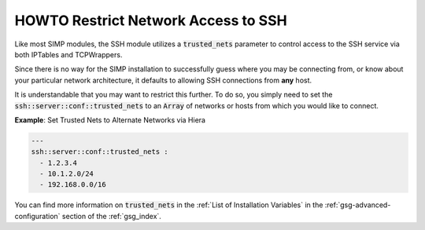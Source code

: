 HOWTO Restrict Network Access to SSH
====================================

Like most SIMP modules, the SSH module utilizes a :code:`trusted_nets` parameter to control access
to the SSH service via both IPTables and TCPWrappers.

Since there is no way for the SIMP installation to successfully guess where you
may be connecting from, or know about your particular network architecture, it
defaults to allowing SSH connections from **any** host.

It is understandable that you may want to restrict this further. To do so, you
simply need to set the :code:`ssh::server::conf::trusted_nets` to an :code:`Array` of
networks or hosts from which you would like to connect.

**Example**: Set Trusted Nets to Alternate Networks via Hiera

.. code:: yaml

   ---
   ssh::server::conf::trusted_nets :
     - 1.2.3.4
     - 10.1.2.0/24
     - 192.168.0.0/16

You can find more information on :code:`trusted_nets` in the
:ref:`List of Installation Variables` in the :ref:`gsg-advanced-configuration`
section of the :ref:`gsg_index`.
